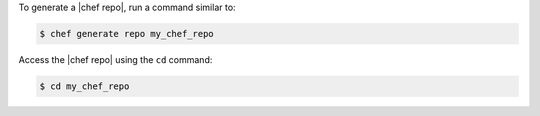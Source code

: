 .. The contents of this file may be included in multiple topics (using the includes directive).
.. The contents of this file should be modified in a way that preserves its ability to appear in multiple topics.


To generate a |chef repo|, run a command similar to:

.. code-block:: bash

   $ chef generate repo my_chef_repo

Access the |chef repo| using the ``cd`` command:

.. code-block:: bash

   $ cd my_chef_repo
